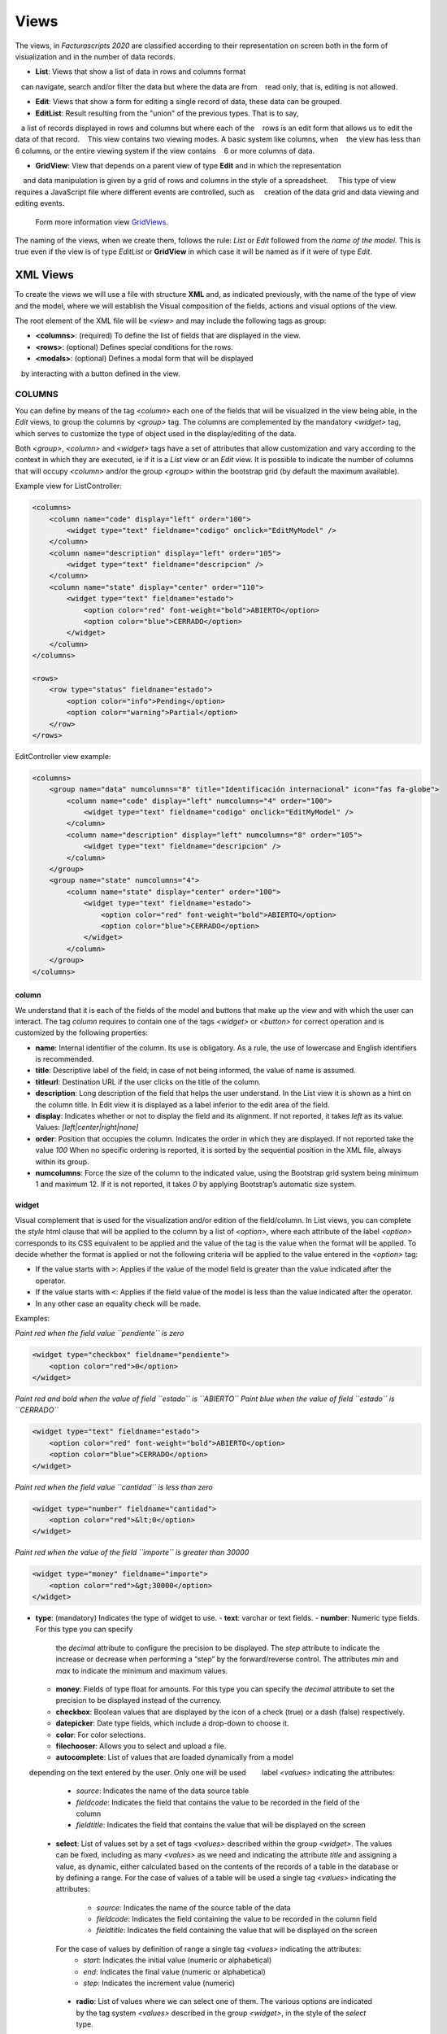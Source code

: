.. title:: Views
.. highlight:: rst

#####
Views
#####

The views, in *Facturascripts 2020* are classified according to their representation
on screen both in the form of visualization and in the number of data records.

-  **List**: Views that show a list of data in rows and columns format
   can navigate, search and/or filter the data but where the data are from
   read only, that is, editing is not allowed.

-  **Edit**: Views that show a form for editing a single record of data, these data can be grouped.

-  **EditList**: Result resulting from the "union" of the previous types. That is to say,
   a list of records displayed in rows and columns but where each of the
   rows is an edit form that allows us to edit the data of that record.
   This view contains two viewing modes. A basic system like columns, when
   the view has less than 6 columns, or the entire viewing system if the view contains
   6 or more columns of data.

-  **GridView**: View that depends on a parent view of type **Edit** and in which the representation
    and data manipulation is given by a grid of rows and columns in the style of a spreadsheet.
    This type of view requires a JavaScript file where different events are controlled, such as
    creation of the data grid and data viewing and editing events.
    Form more information view `GridViews <GridViews>`__.

The naming of the views, when we create them, follows the rule: *List* or *Edit* followed
from the *name of the model*. This is true even if the view is of type *EditList* or **GridView**
in which case it will be named as if it were of type *Edit*.


*********
XML Views
*********

To create the views we will use a file with structure **XML** and, as indicated
previously, with the name of the type of view and the model, where we will establish the
Visual composition of the fields, actions and visual options of the view.

The root element of the XML file will be *<view>* and may include the following
tags as group:

-  **<columns>**: (required) To define the list of fields that are
   displayed in the view.

-  **<rows>**: (optional) Defines special conditions for the rows.

-  **<modals>**: (optional) Defines a modal form that will be displayed
   by interacting with a button defined in the view.


COLUMNS
=======

You can define by means of the tag *<column>* each one of the fields
that will be visualized in the view being able, in the *Edit* views, to
group the columns by *<group>* tag. The columns are complemented by
the mandatory *<widget>* tag, which serves to customize the type of
object used in the display/editing of the data.

Both *<group>*, *<column>* and *<widget>* tags have a set of
attributes that allow customization and vary according to the context in
which they are executed, ie if it is a *List* view or an *Edit* view. It
is possible to indicate the number of columns that will
occupy *<column>* and/or the group *<group>* within the bootstrap grid
(by default the maximum available).

Example view for ListController:

.. code:: xml

        <columns>
            <column name="code" display="left" order="100">
                <widget type="text" fieldname="codigo" onclick="EditMyModel" />
            </column>
            <column name="description" display="left" order="105">
                <widget type="text" fieldname="descripcion" />
            </column>
            <column name="state" display="center" order="110">
                <widget type="text" fieldname="estado">
                    <option color="red" font-weight="bold">ABIERTO</option>
                    <option color="blue">CERRADO</option>
                </widget>
            </column>
        </columns>

        <rows>
            <row type="status" fieldname="estado">
                <option color="info">Pending</option>
                <option color="warning">Partial</option>
            </row>
        </rows>

EditController view example:

.. code:: xml

        <columns>
            <group name="data" numcolumns="8" title="Identificación internacional" icon="fas fa-globe">
                <column name="code" display="left" numcolumns="4" order="100">
                    <widget type="text" fieldname="codigo" onclick="EditMyModel" />
                </column>
                <column name="description" display="left" numcolumns="8" order="105">
                    <widget type="text" fieldname="descripcion" />
                </column>
            </group>
            <group name="state" numcolumns="4">
                <column name="state" display="center" order="100">
                    <widget type="text" fieldname="estado">
                        <option color="red" font-weight="bold">ABIERTO</option>
                        <option color="blue">CERRADO</option>
                    </widget>
                </column>
            </group>
        </columns>

column
------

We understand that it is each of the fields of the model and buttons that make up
the view and with which the user can interact. The tag *column* requires to contain one
of the tags *<widget>* or *<button>* for correct operation and is customized by
the following properties:

-  **name**: Internal identifier of the column. Its use is obligatory.
   As a rule, the use of lowercase and English identifiers is
   recommended.

-  **title**: Descriptive label of the field, in case of not being
   informed, the value of name is assumed.

-  **titleurl**: Destination URL if the user clicks on the title of the
   column.

-  **description**: Long description of the field that helps the user
   understand. In the List view it is shown as a hint on the column
   title. In Edit view it is displayed as a label inferior to the edit
   area of ​​the field.

-  **display**: Indicates whether or not to display the field and its
   alignment. If not reported, it takes *left* as its value. Values:
   *[left|center|right|none]*

-  **order**: Position that occupies the column. Indicates the order in
   which they are displayed. If not reported take the value *100* When
   no specific ordering is reported, it is sorted by the sequential
   position in the XML file, always within its group.

-  **numcolumns**: Force the size of the column to the indicated value,
   using the Bootstrap grid system being minimum 1 and maximum 12. If it
   is not reported, it takes *0* by applying Bootstrap’s automatic size
   system.


widget
------

Visual complement that is used for the visualization and/or edition of
the field/column. In List views, you can complete the *style* html
clause that will be applied to the column by a list of *<option>*,
where each attribute of the label *<option>* corresponds to its CSS
equivalent to be applied and the value of the tag is the value when the
format will be applied. To decide whether the format is applied or not
the following criteria will be applied to the value entered in the *<option>* tag:

-  If the value starts with ``>``: Applies if the value of the model
   field is greater than the value indicated after the operator.
-  If the value starts with ``<``: Applies if the field value of the
   model is less than the value indicated after the operator.
-  In any other case an equality check will be made.

Examples:

*Paint red when the field value ``pendiente`` is zero*

.. code:: xml

        <widget type="checkbox" fieldname="pendiente">
            <option color="red">0</option>
        </widget>

*Paint red and bold when the value of field ``estado`` is ``ABIERTO``*
*Paint blue when the value of field ``estado`` is ``CERRADO``*

.. code:: xml

        <widget type="text" fieldname="estado">
            <option color="red" font-weight="bold">ABIERTO</option>
            <option color="blue">CERRADO</option>
        </widget>

*Paint red when the field value ``cantidad`` is less than zero*

.. code:: xml

        <widget type="number" fieldname="cantidad">
            <option color="red">&lt;0</option>
        </widget>

*Paint red when the value of the field ``importe`` is greater than 30000*

.. code:: xml

        <widget type="money" fieldname="importe">
            <option color="red">&gt;30000</option>
        </widget>

-  **type**: (mandatory) Indicates the type of widget to use.
   -  **text**: varchar or text fields.     
   -  **number**: Numeric type fields. For this type you can specify
      the *decimal* attribute to configure the precision to be displayed.
      The *step* attribute to indicate the increase or decrease when performing
      a “step” by the forward/reverse control. The attributes *min* and *max*
      to indicate the minimum and maximum values.
   -  **money**: Fields of type float for amounts.
      For this type you can specify the *decimal* attribute to set the precision to
      be displayed instead of the currency.
   -  **checkbox**: Boolean values ​​that are displayed by
      the icon of a check (true) or a dash (false) respectively.
   -  **datepicker**: Date type fields, which include a drop-down to
      choose it.
   -  **color**: For color selections.
   -  **filechooser**: Allows you to select and upload a file.
   -  **autocomplete**: List of values that are loaded dynamically from a model
       depending on the text entered by the user. Only one will be used
       label *<values>* indicating the attributes:

          -  *source*: Indicates the name of the data source table
          -  *fieldcode*: Indicates the field that contains the value to be recorded in the field of the column
          -  *fieldtitle*: Indicates the field that contains the value that will be displayed on the screen

   -  **select**: List of values ​​set by a set of tags *<values>* described
      within the group *<widget>*. The values ​​can be fixed, including as many
      *<values>* as we need and indicating the attribute *title* and assigning a
      value, as dynamic, either calculated based on the contents of the records of
      a table in the database or by defining a range.
      For the case of values ​​of a table will be used a single tag *<values>* indicating
      the attributes:
          -  *source*: Indicates the name of the source table of the data
          -  *fieldcode*: Indicates the field containing the value to be recorded in the column field
          -  *fieldtitle*: Indicates the field containing the value that will be displayed on the screen

      For the case of values ​​by definition of range a single tag *<values>* indicating the attributes:
          -  *start*: Indicates the initial value (numeric or alphabetical)
          -  *end*: Indicates the final value (numeric or alphabetical)
          -  *step*: Indicates the increment value (numeric)

    -  **radio**: List of values ​​where we can select one of them. The various
       options are indicated by the tag system *<values>* described in the group *<widget>*,
       in the style of the *select* type.

.. code:: xml

    <widget type="autocomplete" fieldname="referencia">
        <values source="articulos" fieldcode="referencia" fieldtitle="descripcion"></values>
    </widget>

    <widget type="select" fieldname="documentacion">
        <values title="Pasaporte">PASAPORTE</values>
        <values title="D.N.I.">DNI</values>
        <values title="N.I.E.">NIE</values>
    </widget>

    <widget type="select" fieldname="codgrupo">
        <values source="gruposclientes" fieldcode="codgrupo" fieldtitle="nombre"></values>
    </widget>

    <widget type="select" fieldname="codgrupo">
        <values start="0" end="6" step="1"></values>
    </widget>

    <widget type="radio" fieldname="regimeniva">
         <values title="general">General</values>
         <values title="exempt">Exento</values>
    </widget>

-  **fieldname**: (required) Name of the field containing the
   information.

-  **onclick**: (optional) Name of the controller to call and pass the
   value of the field when clicking on the value of the column.

-  **required**: Optional attribute to indicate that the column must
   have a value at the time the data persist in the database.
   **[required = “true”]**

-  **readonly**: Optional attribute to indicate that the column is not
   editable. **[readonly = “true”]**

-  **maxlength** : Maximum number of characters allowed by the field.

-  **icon**: (optional) If indicated, the icon will be displayed to the
   left of the field.

-  **hint**: (optional) Explanatory text that is displayed by placing
   the mouse over the title in the Edit controller.



button
------

This visual element is available only in views of type *Edit* and *EditList* and
As its name suggests it allows to include a button in one of the editing columns.
There are three types of buttons declared by the ``type`` attribute and with functions
different:

*  *calculate* : Button to show a statistical calculation.
*  *action* : Button to execute an action in the controller.
*  *modal* : Button to show a modal form.
*  *js* : Button to execute a JavaScript function.

The button of type *calculate* is exclusive of the group *<rows>* and is detailed later.
For the *action* and *modal* buttons we can customize them using the attributes:

-  **type**: indicates the type of button.

-  **icon**: icon that will be displayed to the left of the label.

-  **label**: text or label that will be displayed on the button.

-  **color**: indicates the color of the button, according to the colors of Bootstrap for buttons.

-  **hint**: help displayed to the user when placing the mouse pointer over the button.
    This option is only available for buttons of type ``action``.

-  **action**: this property varies according to the type. For ``action`` buttons indicates the action
    which is sent to the controller, so that it performs some kind of special process.
    For buttons of type ``modal`` indicates the modal form that should be shown to the user.
    For buttons of type ``js`` indicates the name of the function to execute.

Example:

.. code:: xml

        <column name="action1" order="100">
            <button type="action" label="Action" color="info" action="process1" icon="fas fa-book" hint="Run the controller with action=process1" />
        </column>

        <column name="action2" order="100">
            <button type="modal" label="Modal" color="primary" action="test" icon="fas fa-users" />
        </column>


group
-----

Create a bootstrap grid where it will include each of the *<column>*
columns declared within the group. You can customize the group through
the following attributes:

-  **name**: Internal group identifier. Its use is obligatory. As a
   rule, the use of lowercase and English identifiers is recommended.

-  **title**: Group descriptive label. For groups the name value
   **will not be used** if a title is not entered.

-  **titleurl**: Destination URL if the user clicks on the group title.

-  **icon**: If indicated the icon will be displayed to the left of the
   title. The icon group only will be showed if title is present.

-  **order**: Position of the group. It is used to indicate the order in
   which it will be displayed.

-  **numcolumns**: Force the size to the indicated value, using the
   Bootstrap grid system being minimum 1 and maximum 12. If it is not
   reported, it takes *0* by applying Bootstrap’s automatic size system.
   It is important to remember that a group always has 12 columns available
   *inside*, regardless of the size of the group.


ROWS
====

This group allows you to add functionality to each of the rows or add
rows with special processes. Thus by the label *<row>* we can add the
functionalities, in a unique way (that is, we can not include twice the
same type of row) and using the *type* attribute to indicate the action
performed, each type having its own requirements.

status
------

This type colorize rows based on the value of a field in the record.
Requires one or more registers *<option>* indicating the bootstrap color
configuration for panels that we want for the row.

Example:

*paints the row with “info” color if field ``estado`` is ``Pendiente``*
*paints the row with “warning” color if field ``estado`` is ``Parcial``*

.. code:: xml

        <rows>
            <row type="status" fieldname="estado">
                <option color="info">Pending</option>
                <option color="warning">Partial</option>
            </row>
        </rows>


statistics
----------

Defines a list of statistical and relational buttons with other models that give
information to the user and allows consult when you click.
Each of the buttons are defined by the label * <button> * followed by the properties:

-  **type** : for this case always have ``calculate`` value.

-  **icon**: icon that will be displayed to the left of the label.

-  **label**: text or label that will be displayed on the button.

-  **calculateby**: name of the function of the controller that is executed to calculate the amount to be displayed.

-  **onclick**: destination URL, where the user will be redirected when clicking on the button.


Example:

.. code:: xml

        <rows>
            <row type="statistics">
                <button icon="fas fa-files-o" label="Pending delivery notes:" calculateby="function_name" onclick="#url"></option>
                <button icon="fas fa-files-o" label="Pending collection:" calculateby="function_name" onclick="#url"></option>
            </row>
        </rows>


actions
-------

It allows to define a group of buttons of types *action* and *modal* that will be displayed
at the bottom of the edit form, enter the delete and record buttons. This *row*
it is specific to the *Edit* views. The declaration of the buttons is done in a
similar to the one described in the `button`_ section except that the label *column*
is not necessary.

Example:

.. code:: xml

        <rows>
            <row type="actions">
                <button type="modal" label="Modal" color="primary" action="test" icon="fas fa-users" />
                <button type="action" label="Action" color="info" action="process1" icon="fas fa-book" hint="Ejecuta el controlador con action=process1" />
            </row>
        </rows>



header and footer
-----------------

It allows adding additional information to visualize the user at the top and/or the bottom of the view.
The information is displayed in the form of panels ("Bootstrap cards") where we can
include messages and buttons for both action and modals. To declare a panel we will use
the tag *<group>* in which we will include tags *button* (if we need them).
We can customize each of the section of the panel as the header, the body
and/or the footer with attributes:

-  **name**: set the identifier for the panel.

-  **title**: indicates a text for the panel header.

-  **label**: indicates a text for the body of the panel.

-  **footer**: indicates a text for the foot of the panel.

Example: (Top of the view)

.. code:: xml

        <row type="header">
            <group name="footer1" footer="specials-actions" label="This is a sample of buttons on a 'bootstrap card'">
                <button type="modal" label="Modal" color="primary" action="test" icon="fas fa-users" />
                <button type="action" label="Action" color="info" action="process1" icon="fas fa-book" hint="Run the controller with action=process1" />
            </group>
        </row>

Example: (Bottom of the view)

.. code:: xml

        <row type="footer">
            <group name="footer1" footer="specials-actions" label="This is a sample of buttons on a 'bootstrap card'">
                <button type="modal" label="Modal" color="primary" action="test" icon="fas fa-users" />
                <button type="action" label="Action" color="info" action="process1" icon="fas fa-book" hint="Run the controller with action=process1" />
            </group>
        </row>


MODALS
======

Modal forms are complementary views to the main view, which remain hidden until they
are necessary for the accomplishment of a specific task. These forms they are declared
in a very similar way to what is detailed in the section `COLUMNS`_.

To create a modal form, we must include a *group* tag with a unique *name* identifier.
Within this group we can define and customize the columns we need, but can not be created
new groups as you could in the COLUMNS section.

We can declare all the modal forms that we need, stating different *group* tags inside
of the group *modals*, and respecting the uniqueness of their identifiers. To display any of the forms
declared manners, we will have to define a modal type button in the main view, either in a column or
in a *row* of type ``actions`` or ``footer``, where the ``action`` attribute of the *button* is equal
to the identifier of the modal form.

The modal form will show the list of columns declared together with some buttons
of ``Accept`` and ``Cancel`` so that the user can confirm or cancel the process to
be performed.

Example:

.. code:: xml

        <modals>
            <group name="test" title="other-data" icon="fas fa-users">
                <column name="name" numcolumns="12" description="desc-custommer-name">
                    <widget type="text" fieldname="nombre" required="true" hint="desc-custommer-name-2" />
                </column>

                <column name="create-date" numcolumns="6">
                    <widget type="date" fieldname="fechaalta" readonly="true" />
                </column>

                <column name="blocked-date" numcolumns="6">
                    <widget type="date" fieldname="fechabaja" />
                </column>

                <column name="blocked">
                    <widget type="checkbox" fieldname="debaja" />
                </column>
            </group>
        </modals>
